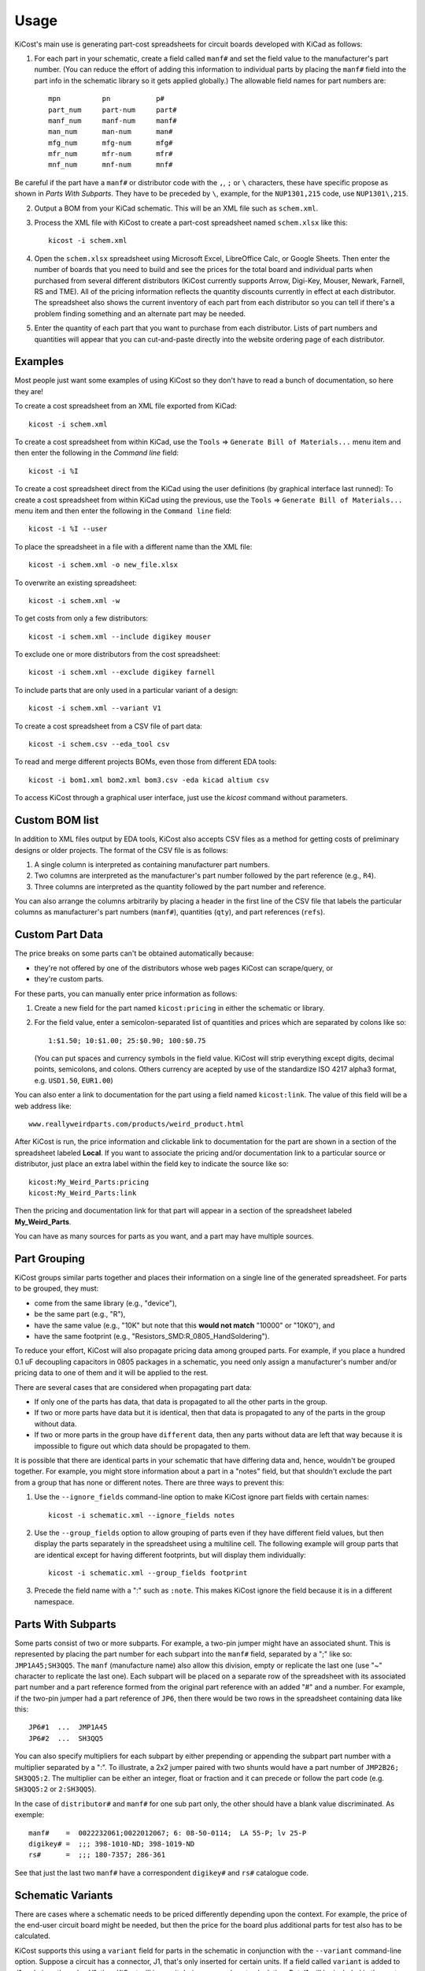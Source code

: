 ========
Usage
========

KiCost's main use is generating part-cost spreadsheets for
circuit boards developed with KiCad as follows:

1. For each part in your schematic, create a field called ``manf#`` and set the field value
   to the manufacturer's part number.
   (You can reduce the effort of adding this information to individual parts by
   placing the ``manf#`` field into the part info in the schematic library so it gets applied globally.)
   The allowable field names for part numbers are::

        mpn          pn           p#
        part_num     part-num     part#
        manf_num     manf-num     manf#  
        man_num      man-num      man# 
        mfg_num      mfg-num      mfg#  
        mfr_num      mfr-num      mfr# 
        mnf_num      mnf-num      mnf# 

Be careful if the part have a ``manf#`` or distributor code with the ``,``, ``;`` or ``\`` characters,
these have specific propose as shown in *Parts With Subparts*. They have to be preceded by ``\``,
example, for the ``NUP1301,215`` code, use ``NUP1301\,215``.

2. Output a BOM from your KiCad schematic. This will be an XML file such as ``schem.xml``.
3. Process the XML file with KiCost to create a part-cost spreadsheet named ``schem.xlsx`` like this::

     kicost -i schem.xml

4. Open the ``schem.xlsx`` spreadsheet using Microsoft Excel, LibreOffice Calc, or Google Sheets.
   Then enter the number of boards that you need to build and see
   the prices for the total board and individual parts when purchased from 
   several different distributors (KiCost currently supports Arrow, Digi-Key, Mouser, Newark, Farnell, RS and TME).
   All of the pricing information reflects the quantity discounts currently in effect at
   each distributor.
   The spreadsheet also shows the current inventory of each part from each distributor so you can tell
   if there's a problem finding something and an alternate part may be needed.
5. Enter the quantity of each part that you want to purchase from each distributor.
   Lists of part numbers and quantities will appear that you can cut-and-paste
   directly into the website ordering page of each distributor.

------------------------
Examples
------------------------

Most people just want some examples of using KiCost so they don't have to read a bunch
of documentation, so here they are!

To create a cost spreadsheet from an XML file exported from KiCad::

    kicost -i schem.xml

To create a cost spreadsheet from within KiCad, use the
``Tools`` => ``Generate Bill of Materials...`` menu item and then enter the
following in the `Command line` field::

    kicost -i %I

To create a cost spreadsheet direct from the KiCad using the user definitions (by graphical interface last runned):
To create a cost spreadsheet from within KiCad using the previous, use the
``Tools`` => ``Generate Bill of Materials...`` menu item and then enter the
following in the ``Command line`` field::

    kicost -i %I --user

To place the spreadsheet in a file with a different name than the XML file::

    kicost -i schem.xml -o new_file.xlsx

To overwrite an existing spreadsheet::

    kicost -i schem.xml -w

To get costs from only a few distributors::

    kicost -i schem.xml --include digikey mouser

To exclude one or more distributors from the cost spreadsheet::

    kicost -i schem.xml --exclude digikey farnell

To include parts that are only used in a particular variant of a design::

    kicost -i schem.xml --variant V1

To create a cost spreadsheet from a CSV file of part data::

    kicost -i schem.csv --eda_tool csv

To read and merge different projects BOMs, even those from different EDA tools::

    kicost -i bom1.xml bom2.xml bom3.csv -eda kicad altium csv

To access KiCost through a graphical user interface, just use the `kicost`
command without parameters.

.. image:: https://github.com/xesscorp/KiCost/blob/master/docs/guide_screen.png

------------------------
Custom BOM list
------------------------

In addition to XML files output by EDA tools, KiCost also accepts CSV files
as a method for getting costs of preliminary designs or older projects.
The format of the CSV file is as follows:

1. A single column is interpreted as containing manufacturer part numbers.
2. Two columns are interpreted as the manufacturer's part number followed by the part reference (e.g., ``R4``).
3. Three columns are interpreted as the quantity followed by the part number and reference.

You can also arrange the columns arbitrarily by placing a header in the first line 
of the CSV file that labels the particular 
columns as manufacturer's part numbers (``manf#``), quantities (``qty``), and
part references (``refs``).

------------------------
Custom Part Data
------------------------

The price breaks on some parts can't be obtained automatically because:

* they're not offered by one of the distributors whose web pages KiCost can scrape/query, or
* they're custom parts.

For these parts, you can manually enter price information as follows:

#. Create a new field for the part named ``kicost:pricing`` in either the schematic or library.
#. For the field value, enter a semicolon-separated list of quantities and prices which
   are separated by colons like so::

      1:$1.50; 10:$1.00; 25:$0.90; 100:$0.75
      
   (You can put spaces and currency symbols in the field value. KiCost will
   strip everything except digits, decimal points, semicolons, and colons.
   Others currency are acepted by use of the standardize ISO 4217 alpha3 format,
   e.g. ``USD1.50``, ``EUR1.00``)
   
You can also enter a link to documentation for the part using a field named ``kicost:link``.
The value of this field will be a web address like::

    www.reallyweirdparts.com/products/weird_product.html
   
After KiCost is run, the price information and clickable link to documentation
for the part are shown in a section of the spreadsheet labeled **Local**.
If you want to associate the pricing and/or documentation link to a particular
source or distributor, just place an extra label within the field key to indicate
the source like so::

    kicost:My_Weird_Parts:pricing
    kicost:My_Weird_Parts:link
    
Then the pricing and documentation link for that part will appear in a section
of the spreadsheet labeled **My_Weird_Parts**.

You can have as many sources for parts as you want, and a part may have multiple sources.

------------------------
Part Grouping
------------------------

KiCost groups similar parts together and places their information on a single line
of the generated spreadsheet.
For parts to be grouped, they must:

* come from the same library (e.g., "device"),
* be the same part (e.g., "R"),
* have the same value (e.g., "10K" but note that this **would not match** "10000" or "10K0"), and
* have the same footprint (e.g., "Resistors_SMD:R_0805_HandSoldering").

To reduce your effort, KiCost will also propagate pricing data among grouped parts.
For example, if you place a hundred 0.1 uF decoupling capacitors in 0805 packages 
in a schematic, you need only assign a manufacturer's number and/or pricing data 
to one of them and it will be applied to the rest. 

There are several cases that are considered when propagating part data:

* If only one of the parts has data, that data is propagated to all the other parts
  in the group.
* If two or more parts have data but it is identical, then that
  data is propagated to any of the parts in the group without data.
* If two or more parts in the group have ``different`` data, then any parts without
  data are left that way because it is impossible to figure out which data should
  be propagated to them.

It is possible that there are identical parts in your schematic that have differing data
and, hence, wouldn't be grouped together.
For example, you might store information about a part in a "notes" field,
but that shouldn't exclude the part from a group that has none or different notes.
There are three ways to prevent this:

#. Use the ``--ignore_fields`` command-line option to make KiCost ignore part fields
   with certain names::

     kicost -i schematic.xml --ignore_fields notes

#. Use the ``--group_fields`` option to allow grouping of parts even if they
   have different field values, but then display the parts separately in the
   spreadsheet using a multiline cell.
   The following example will group parts that are identical except for having
   different footprints, but will display them individually::

     kicost -i schematic.xml --group_fields footprint

#. Precede the field name with a ":" such as ``:note``. This makes KiCost ignore the
   field because it is in a different namespace.

------------------------
Parts With Subparts
------------------------

Some parts consist of two or more subparts.
For example, a two-pin jumper might have an associated shunt.
This is represented by placing the part number for each subpart into the ``manf#`` field, separated
by a ";" like so: ``JMP1A45;SH3QQ5``. The ``manf`` (manufacture name) also allow this division, empty or replicate the last one (use "~" character to replicate the last one).
Each subpart will be placed on a separate row of the spreadsheet with its associated part number
and a part reference formed from the original part reference with an added "#" and a number. 
For example, if the two-pin jumper had a part reference of ``JP6``, then there
would be two rows in the spreadsheet containing data like this:

::

    JP6#1  ...  JMP1A45
    JP6#2  ...  SH3QQ5

You can also specify multipliers for each subpart by either prepending or appending
the subpart part number with a multiplier separated by a ":".
To illustrate, a 2x2 jumper paired with two shunts would have a part number of
``JMP2B26; SH3QQ5:2``.
The multiplier can be either an integer, float or fraction
and it can precede or follow the part code (e.g. ``SH3QQ5:2`` or ``2:SH3QQ5``).

In the case of ``distributor#`` and ``manf#`` for one sub part only, the other should have a blank
value discriminated. As exemple:

::

    manf#    =  0022232061;0022012067; 6: 08-50-0114;  LA 55-P; lv 25-P
    digikey# =  ;;; 398-1010-ND; 398-1019-ND
    rs#      =  ;;; 180-7357; 286-361

See that just the last two ``manf#`` have a correspondent ``digikey#`` and ``rs#`` catalogue code.
    

------------------------
Schematic Variants
------------------------

There are cases where a schematic needs to be priced differently depending
upon the context.
For example, the price of the end-user circuit board might be needed, but
then the price for the board plus additional parts for test also has to be 
calculated.

KiCost supports this using a ``variant`` field for parts in the schematic in
conjunction with the ``--variant`` command-line option.
Suppose a circuit has a connector, J1, that's only inserted for certain units.
If a field called ``variant`` is added to J1 and given the value V1,
then KiCost will ignore it during a normal cost calculation.
But J1 will be included in the cost calculation spreadsheet if you run KiCost like so::

    kicost -i schematic.xml --variant V1

In more complicated situations, you may have several circuit variants, some of which
are used in combination.
The ``--variant`` option will accept a regular expression as its argument
so, for example, you could get the cost of a board that includes circuitry for
both variants V1 and V2 with::

    kicost -i schematic.xml --variant "(V1|V2)"

A part can be a member of more than one variant by loading its ``variant`` field
with a list such as "V1, V2".
(The allowed delimiters for the list are comma (,), semicolon (;), slash (/), and space ( ).)
The part will be included in the cost calculation spreadsheet if any of its variants matches
the ``--variant`` argument.

..........................
Old-Style Variants
..........................

KiCost supports another way of specifying the variant associated with a part.
Using the example from above, labeling the part number for J1 as
``kicost.v1:manf#`` will assign it to the v1 variant.
This method is not as flexible as using the ``variant`` field and may be removed
in future versions of KiCost.

-----------------------------------------------
"Do Not Populate" Parts
-----------------------------------------------

Some parts in a schematic are not intended for insertion on the final board assembly.
These "do not populate" (DNP) parts can be assigned a field called ``DNP`` or ``NOPOP``.
Setting the value of this field to a non-zero number or any string will cause this part
to be omitted from the cost calculation spreadsheet.

-----------------------------------------------
Showing Extra Part Data in the Spreadsheet
-----------------------------------------------

Sometimes it is desirable to show additional data for the parts in the
spreadsheet.
To do this, use the ``--fields`` command-line option followed by the names of the
additional part fields you want displayed in the global data section of the
of the spreadsheet::

    kicost -i schematic.xml --fields fld1 fld2

--------------------------------
Visual Cues in the Spreadsheet
--------------------------------

In addition to the part cost information, the spreadsheet output by KiCost
provides additional cues:

#. The ``Manf#`` cell is colored to warning the part lifecyle status:

   * Purple if the part is asign as 'obsolete' or 'not recommended for new designs'
   by one of the distributors accessed.

#. The ``Qty`` cell is colored to show the availability of a given part:

   * Red if the part is unavailable at any of the distributors.
   * Orange if the part is available, but not in sufficient quantity.
   * Yellow if there is enough of the part available, but not enough has been ordered.
   * Gray if no manufacturer or distributor part number was found in the BOM file.

#. The ``Avail`` cell is colored to show the availability of a given part
   at a particular distributor:

   * Red if the part is unavailable.
   * Orange if there is not sufficient quantity of the part available.

#. The ``Purch`` cell is colored to check the user purchase cart validity:

   * Red if try to purchase more than avaliable part
   * Yellow if try to purchase less than the minimum order quantity

#. The ``Unit$`` and ``Ext$`` in each distributor cell is colored green
   to indicate the lowest price found across all the distributors.

--------------------------------------
Selecting Distributors to Scrape/Query
--------------------------------------

You can get the list of part distributors that KiCost scrapes/query for data like this::

    kicost --show_dist_list
    Distributor list: digikey farnell local_template mouser newark rs tme

Since you may not have access to some of the distributors in that list,
you can restrict scraping from only a subset of them as follows::

    kicost -i schem.xml --include digikey mouser

Or you can exclude some distributors require the price of the rest::

    kicost -i schem.xml --exclude farnell newark

---------------------
Command-Line Options
---------------------

::

usage: kicost [-h] [-v] [-i FILE.XML [FILE.XML ...]] [-o [FILE.XLSX]]
              [-f NAME [NAME ...]] [--translate NAME [NAME ...]]
              [-var VARIANT [VARIANT ...]] [-w] [-q] [-ign NAME [NAME ...]]
              [-grp NAME [NAME ...]] [--debug [LEVEL]]
              [--eda {kicad,altium,csv} [{kicad,altium,csv} ...]]
              [--show_dist_list] [--show_eda_list] [--no_collapse] [--show_cat_url]
              [-e DIST [DIST ...]] [--include DIST [DIST ...]] [--no_price]
              [--currency [CURRENCY]] [--guide FILE.XML [FILE.XML ...]]
              [--user]

Build cost spreadsheet for a KiCAD project.

optional arguments:
  -h, --help            show this help message and exit
  -v, --version         show program's version number and exit
  -i FILE.XML [FILE.XML ...], --input FILE.XML [FILE.XML ...]
                        One or more schematic BOM XML files.
  -o [FILE.XLSX], --output [FILE.XLSX]
                        Generated cost spreadsheet.
  -f NAME [NAME ...], --fields NAME [NAME ...]
                        Specify the names of additional part fields to extract
                        and insert in the global data section of the
                        spreadsheet.
  --translate_fields NAME [NAME ...]
                        Speficy or remove field translation (--translate X1 Y1
                        X2 Y2 X3 ~, translates X1 to Y1 and X2 to Y2 and
                        remove X3 for the internal dictionary).
  -var VARIANT [VARIANT ...], --variant VARIANT [VARIANT ...]
                        schematic variant name filter.
  -w, --overwrite       Allow overwriting of an existing spreadsheet.
  -q, --quiet           Enable quiet mode with no warnings.
  -ign NAME [NAME ...], --ignore_fields NAME [NAME ...]
                        Declare part fields to ignore when reading the BoM
                        file.
  -grp NAME [NAME ...], --group_fields NAME [NAME ...]
                        Declare part fields to merge when grouping parts.
  --debug [LEVEL]       Print debugging info. (Larger LEVEL means more info.)
  --eda {kicad,altium,csv} [{kicad,altium,csv} ...]
                        Choose EDA tool from which the XML BOM file
                        originated, or use csv for .CSV files.
  --show_dist_list      Show list of distributors that can be scraped for cost
                        data, then exit.
  --show_eda_list       Show list of EDA tools whose files KiCost can read,
                        then exit.
  --no_collapse         Do not collapse the part references in the
                        spreadsheet.
  --show_cat_url        Do not suppress the catalogue links into the catalogue code
                        in the spreadsheet.
  -e DIST [DIST ...], --exclude DIST [DIST ...]
                        Excludes the given distributor(s) from the scraping
                        process.
  --include DIST [DIST ...]
                        Includes only the given distributor(s) in the scraping
                        process.
  --no_price            Create a spreadsheet without scraping part data from
                        distributor websites.
  --currency [CURRENCY]
                        Define the priority currency. Use the ISO4217 for
                        currency (`USD`, `EUR`). Default: `USD`.
  --guide FILE.XML [FILE.XML ...]
                        Start the user guide to run KiCost passing the file
                        parameter give by "--input", all others parameters are
                        ignored.
  --user, -u            Run KiCost on terminal using the parameters in the
                        guide memory, all passed parameters from terminal take
                        priority.

-------------------------------------------------
Adding KiCost to the Context Menu (Windows Only)
-------------------------------------------------

You can add KiCost to the Windows context menu so you can right-click on an
XML file and generate the pricing spreadsheet.
To do this:

#. Open the registry and find the ``HKEY_CLASSES_ROOT => xmlfile => shell`` key. 
   Then add a ``KiCost`` key to it and, under that, add a ``command`` key.
   The resulting hierarchy of keys will look like this::

    HKEY_CLASSES_ROOT
            |
            +-- xmlfile
                  |
                  +-- shell
                        |
                        +-- KiCost
                              |
                              +-- command
                              
#. Set the value of the command to::

      path_to_kicost -w -i "%1"

   For example, the command value I use is::

      C:\winpython3\python-3.4.3\scripts\kicost -w -i "%1"

#. If you have the GUIDE dependences insalled, it could be used::

      path_to_kicost --user -i "%1"

   So, KiCost will use the last preferences setted on the GUI to scrape/query, including
   which distributors to use, currency and others definitions.

#. Close the registry. KiCost should now appear when you right-click on an XML file.
